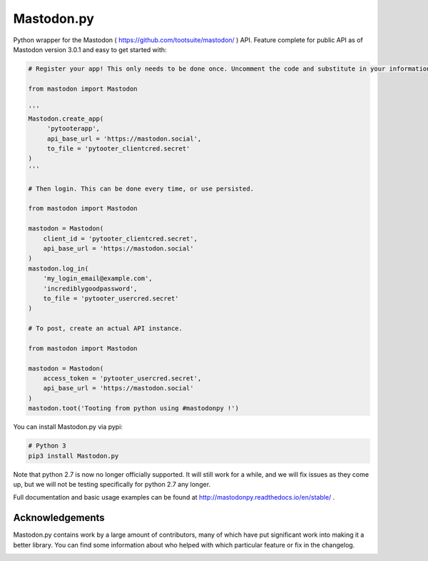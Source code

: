 Mastodon.py
===========
Python wrapper for the Mastodon ( https://github.com/tootsuite/mastodon/ ) API.
Feature complete for public API as of Mastodon version 3.0.1 and easy to get started with:

.. code-block:: python

    # Register your app! This only needs to be done once. Uncomment the code and substitute in your information.
    
    from mastodon import Mastodon

    '''
    Mastodon.create_app(
         'pytooterapp',
         api_base_url = 'https://mastodon.social',
         to_file = 'pytooter_clientcred.secret'
    )
    '''

    # Then login. This can be done every time, or use persisted.

    from mastodon import Mastodon
    
    mastodon = Mastodon(
        client_id = 'pytooter_clientcred.secret',
        api_base_url = 'https://mastodon.social'
    )
    mastodon.log_in(
        'my_login_email@example.com',
        'incrediblygoodpassword',
        to_file = 'pytooter_usercred.secret'
    )

    # To post, create an actual API instance.

    from mastodon import Mastodon
    
    mastodon = Mastodon(
        access_token = 'pytooter_usercred.secret',
        api_base_url = 'https://mastodon.social'
    )
    mastodon.toot('Tooting from python using #mastodonpy !')

You can install Mastodon.py via pypi:

.. code-block:: Bash
   
   # Python 3
   pip3 install Mastodon.py

Note that python 2.7 is now no longer officially supported. It will still 
work for a while, and we will fix issues as they come up, but we will not 
be testing specifically for python 2.7 any longer.

Full documentation and basic usage examples can be found 
at http://mastodonpy.readthedocs.io/en/stable/ .

Acknowledgements
----------------
Mastodon.py contains work by a large amount of contributors, many of which have
put significant work into making it a better library. You can find some information
about who helped with which particular feature or fix in the changelog. 

.. image:: https://travis-ci.org/halcy/Mastodon.py.svg?branch=master
    :target: https://travis-ci.org/halcy/Mastodon.py
.. image:: https://codecov.io/gh/halcy/Mastodon.py/branch/master/graph/badge.svg
    :target: https://codecov.io/gh/halcy/Mastodon.py
 
